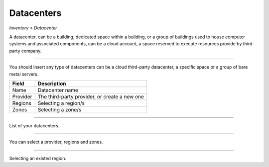 Datacenters
-----------
`Inventory > Datacenter`

A datacenter, can be a building, dedicated space within a building, or a group of buildings used to house computer systems and associated components, can be a cloud account, a space reserved to execute resources provide by third-party company. 

----

.. image:: ../../../_static/screen/datacenters_p.png
   :alt: Maestro Server - Create datacenters

You should insert any type of datacenters can be a cloud third-party datacenter, a specific space or a group of bare metal servers.

============ ======================================================================================================================================================================================================== 
Field        Description 
============ ======================================================================================================================================================================================================== 
Name         Datacenter name
Provider     The third-party provider, or create a new one
Regions      Selecting a region/s
Zones        Selecting a zone/s
============ ======================================================================================================================================================================================================== 

------------

.. figure:: ../../../_static/screen/dc.png
   :alt: Maestro Server - Datacenters

List of your datacenters.

------------

.. figure:: ../../../_static/screen/dc_regions.png
   :alt: Maestro Server - Datacenters Regions

You can select a provider, regions and zones.

------------

.. figure:: ../../../_static/screen/dc_regions2.png
   :alt: Maestro Server - Datacenters regions 2

Selecting an existed region.
